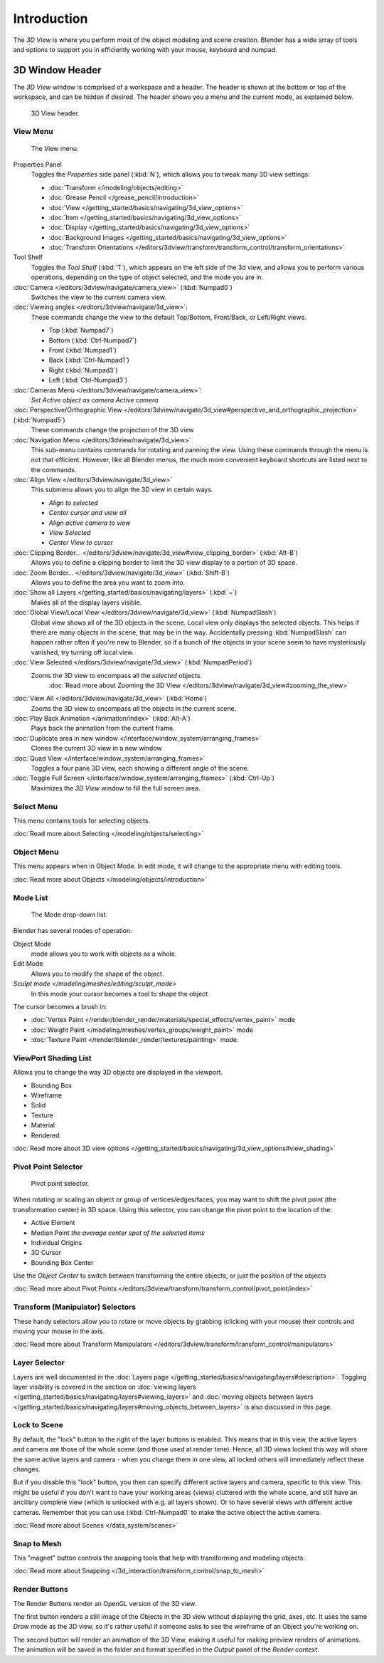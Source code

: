 
..    TODO/Review: {{review
   |text=
   wrong place
   : In 2.4 this page is here Manual/3D interaction/Navigating/3D View Options|
   fixes=[[User:Fade/Doc:2.6/Manual/3D_interaction/Navigating/3D_View_Options|X]]
   }} .


************
Introduction
************

The *3D View* is where you perform most of the object modeling and scene creation.
Blender has a wide array of tools and options to support you in efficiently working with your
mouse, keyboard and numpad.


3D Window Header
================

The *3D View* window is comprised of a workspace and a header.
The header is shown at the bottom or top of the workspace, and can be hidden if desired.
The header shows you a menu and the current mode, as explained below.


.. figure:: /images/editor_3dview-header.jpg
   :width: 600px

   3D View header.


View Menu
---------

.. figure:: /images/editor_3dview-view-menu.jpg
   :width: 300px

   The View menu.


Properties Panel
   Toggles the *Properties* side panel (:kbd:`N`), which allows you to tweak many 3D view settings:

   - :doc:`Transform </modeling/objects/editing>`
   - :doc:`Grease Pencil </grease_pencil/introduction>`
   - :doc:`View </getting_started/basics/navigating/3d_view_options>`
   - :doc:`Item </getting_started/basics/navigating/3d_view_options>`
   - :doc:`Display </getting_started/basics/navigating/3d_view_options>`
   - :doc:`Background Images </getting_started/basics/navigating/3d_view_options>`
   - :doc:`Transform Orientations </editors/3dview/transform/transform_control/transform_orientations>`

Tool Shelf
   Toggles the *Tool Shelf* (:kbd:`T`), which appears on the left side of the 3d view,
   and allows you to perform various operations, depending on the type of object selected, and the mode you are in.

:doc:`Camera </editors/3dview/navigate/camera_view>` (:kbd:`Numpad0`)
   Switches the view to the current camera view.

:doc:`Viewing angles </editors/3dview/navigate/3d_view>`:
   These commands change the view to the default Top/Bottom, Front/Back, or Left/Right views.

   - Top (:kbd:`Numpad7`)
   - Bottom (:kbd:`Ctrl-Numpad7`)
   - Front (:kbd:`Numpad1`)
   - Back (:kbd:`Ctrl-Numpad1`)
   - Right (:kbd:`Numpad3`)
   - Left (:kbd:`Ctrl-Numpad3`)

:doc:`Cameras Menu </editors/3dview/navigate/camera_view>`:
   *Set Active object as camera*
   *Active camera*

:doc:`Perspective/Orthographic View </editors/3dview/navigate/3d_view#perspective_and_orthographic_projection>` (:kbd:`Numpad5`)
   These commands change the projection of the 3D view

:doc:`Navigation Menu </editors/3dview/navigate/3d_view>`
   This sub-menu contains commands for rotating and panning the view.
   Using these commands through the menu is not that efficient. However, like all Blender menus,
   the much more convenient keyboard shortcuts are listed next to the commands.


:doc:`Align View </editors/3dview/navigate/3d_view>`
   This submenu allows you to align the 3D view in certain ways.

   - *Align to selected*
   - *Center cursor and view all*
   - *Align active camera to view*
   - *View Selected*
   - *Center View to cursor*

:doc:`Clipping Border... </editors/3dview/navigate/3d_view#view_clipping_border>` (:kbd:`Alt-B`)
   Allows you to define a clipping border to limit the 3D view display to a portion of 3D space.

:doc:`Zoom Border... </editors/3dview/navigate/3d_view>` (:kbd:`Shift-B`)
   Allows you to define the area you want to zoom into.

:doc:`Show all Layers </getting_started/basics/navigating/layers>` (:kbd:`~`)
   Makes all of the display layers visible.

:doc:`Global View/Local View </editors/3dview/navigate/3d_view>` (:kbd:`NumpadSlash`)
   Global view shows all of the 3D objects in the scene. Local view only displays the selected objects.
   This helps if there are many objects in the scene, that may be in the way.
   Accidentally pressing :kbd:`NumpadSlash` can happen rather often if you're new to Blender,
   so if a bunch of the objects in your scene seem to have mysteriously vanished, try turning off local view.


:doc:`View Selected </editors/3dview/navigate/3d_view>` (:kbd:`NumpadPeriod`)
   Zooms the 3D view to encompass all the *selected* objects.
      :doc:`Read more about Zooming the 3D View </editors/3dview/navigate/3d_view#zooming_the_view>`

:doc:`View All </editors/3dview/navigate/3d_view>` (:kbd:`Home`)
   Zooms the 3D view to encompass *all* the objects in the current scene.

:doc:`Play Back Animation </animation/index>` (:kbd:`Alt-A`)
   Plays back the animation from the current frame.

:doc:`Duplicate area in new window </interface/window_system/arranging_frames>`
   Clones the current 3D view in a new window

:doc:`Quad View </interface/window_system/arranging_frames>`
   Toggles a four pane 3D view, each showing a different angle of the scene.

:doc:`Toggle Full Screen </interface/window_system/arranging_frames>` (:kbd:`Ctrl-Up`)
   Maximizes the *3D View* window to fill the full screen area.


Select Menu
-----------

This menu contains tools for selecting objects.

:doc:`Read more about Selecting </modeling/objects/selecting>`


Object Menu
-----------

This menu appears when in Object Mode. In edit mode,
it will change to the appropriate menu with editing tools.

:doc:`Read more about Objects </modeling/objects/introduction>`


Mode List
---------

.. figure:: /images/editor_3dview-mode.jpg

   The Mode drop-down list.


Blender has several modes of operation.


Object Mode
   mode allows you to work with objects as a whole.
Edit Mode
   Allows you to modify the shape of the object.
`Sculpt mode </modeling/meshes/editing/sculpt_mode>`
   In this mode your cursor becomes a tool to shape the object

The cursor becomes a brush in:


- :doc:`Vertex Paint </render/blender_render/materials/special_effects/vertex_paint>` mode
- :doc:`Weight Paint </modeling/meshes/vertex_groups/weight_paint>` mode
- :doc:`Texture Paint </render/blender_render/textures/painting>` mode.


ViewPort Shading List
---------------------

Allows you to change the way 3D objects are displayed in the viewport.

- Bounding Box
- Wireframe
- Solid
- Texture
- Material
- Rendered

:doc:`Read more about 3D view options </getting_started/basics/navigating/3d_view_options#view_shading>`


Pivot Point Selector
--------------------

.. figure:: /images/PivotSelection.jpg

   Pivot point selector.


When rotating or scaling an object or group of vertices/edges/faces,
you may want to shift the pivot point (the transformation center) in 3D space.
Using this selector, you can change the pivot point to the location of the:

- Active Element
- Median Point *the average center spot of the selected items*
- Individual Origins
- 3D Cursor
- Bounding Box Center

Use the *Object Center* to switch between transforming the entire objects,
or just the position of the objects

:doc:`Read more about Pivot Points </editors/3dview/transform/transform_control/pivot_point/index>`


Transform (Manipulator) Selectors
---------------------------------

These handy selectors allow you to rotate or move objects by grabbing
(clicking with your mouse) their controls and moving your mouse in the axis.

:doc:`Read more about Transform Manipulators </editors/3dview/transform/transform_control/manipulators>`


Layer Selector
--------------

Layers are well documented in the :doc:`Layers page </getting_started/basics/navigating/layers#description>`.
Toggling layer visibility is covered in the section on
:doc:`viewing layers </getting_started/basics/navigating/layers#viewing_layers>` and
:doc:`moving objects between layers </getting_started/basics/navigating/layers#moving_objects_between_layers>`
is also discussed in this page.


Lock to Scene
-------------

By default, the "lock" button to the right of the layer buttons is enabled.
This means that in this view, the active layers and camera are those of the whole scene
(and those used at render time). Hence, all 3D views locked this way will share the same
active layers and camera - when you change them in one view,
all locked others will immediately reflect these changes.

But if you disable this "lock" button,
you then can specify different active layers and camera, specific to this view.
This might be useful if you don't want to have your working areas (views)
cluttered with the whole scene, and still have an ancillary complete view
(which is unlocked with e.g. all layers shown).
Or to have several views with different active cameras. Remember that you can use
(:kbd:`Ctrl-Numpad0` to make the active object the active camera.

:doc:`Read more about Scenes </data_system/scenes>`


Snap to Mesh
------------

This "magnet" button controls the snapping tools that help with transforming and modeling
objects.

:doc:`Read more about Snapping </3d_interaction/transform_control/snap_to_mesh>`


Render Buttons
--------------

The Render Buttons render an OpenGL version of the 3D view.

The first button renders a still image of the Objects in the 3D view without displaying the
grid, axes, etc. It uses the same *Draw* mode as the 3D view,
so it's rather useful if someone asks to see the wireframe of an Object you're working on.

The second button will render an animation of the 3D View,
making it useful for making preview renders of animations. The animation will be saved in the
folder and format specified in the *Output* panel of the *Render* context.


